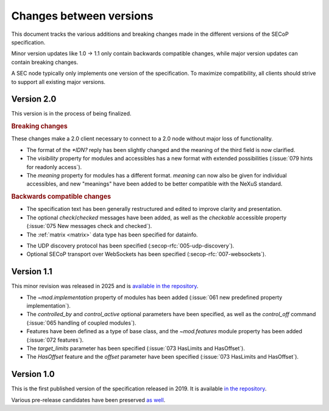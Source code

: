Changes between versions
========================

This document tracks the various additions and breaking changes made in the
different versions of the SECoP specification.

Minor version updates like 1.0 -> 1.1 only contain backwards compatible changes,
while major version updates can contain breaking changes.

A SEC node typically only implements one version of the specification.  To
maximize compatibility, all clients should strive to support all existing major
versions.


Version 2.0
-----------

This version is in the process of being finalized.

.. rubric:: Breaking changes

These changes make a 2.0 client necessary to connect to a 2.0 node without major
loss of functionality.

- The format of the `*IDN?` reply has been slightly changed and the meaning of
  the third field is now clarified.

- The `visibility` property for modules and accessibles has a new format with
  extended possibilities (:issue:`079 hints for readonly access`).

- The `meaning` property for modules has a different format.  `meaning` can now
  also be given for individual accessibles, and new "meanings" have been added
  to be better compatible with the NeXuS standard.

.. TODO not yet in the text!

    - All :ref:`Struct <struct>` members can now be made optional by specifying
      ``"optional": true`` in the datainfo (:issue:`069 optional structs by
      default`).

.. rubric:: Backwards compatible changes

.. TODO machine readable, systems

- The specification text has been generally restructured and edited to improve
  clarity and presentation.

- The optional `check`/`checked` messages have been added, as well as the
  `checkable` accessible property (:issue:`075 New messages check and checked`).

- The :ref:`matrix <matrix>` data type has been specified for datainfo.

.. TODO

    - The `AcquisitionController`, `AcquisitionChannel` and `Acquisition` interface
      classes have been specified (:secop-rfc:`006-acquisition`).

- The UDP discovery protocol has been specified
  (:secop-rfc:`005-udp-discovery`).

- Optional SECoP transport over WebSockets has been specified
  (:secop-rfc:`007-websockets`).


Version 1.1
-----------

This minor revision was released in 2025 and is `available in the repository
<https://github.com/SampleEnvironment/SECoP/blob/master/protocol/SECoP_Specification_V1.1.rst>`_.

- The `~mod.implementation` property of modules has been added (:issue:`061 new
  predefined property implementation`).

- The `controlled_by` and `control_active` optional parameters have been
  specified, as well as the `control_off` command (:issue:`065 handling of
  coupled modules`).

- Features have been defined as a type of base class, and the `~mod.features`
  module property has been added (:issue:`072 features`).

- The `target_limits` parameter has been specified (:issue:`073 HasLimits and
  HasOffset`).

- The `HasOffset` feature and the `offset` parameter have been specified
  (:issue:`073 HasLimits and HasOffset`).


Version 1.0
-----------

This is the first published version of the specification released in 2019.  It
is available `in the repository
<https://github.com/SampleEnvironment/SECoP/blob/master/protocol/SECoP_Specification_V1.0.rst>`_.

Various pre-release candidates have been preserved `as well
<https://github.com/SampleEnvironment/SECoP/tree/master/protocol/candidates>`_.
